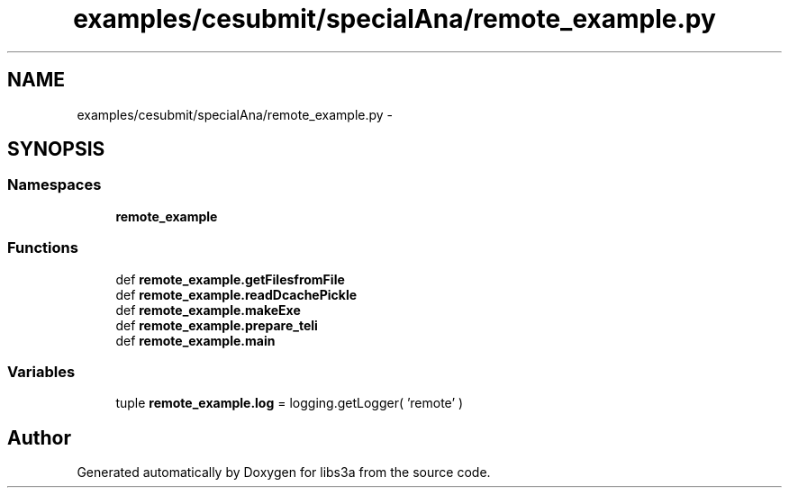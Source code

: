 .TH "examples/cesubmit/specialAna/remote_example.py" 3 "Fri Mar 27 2015" "libs3a" \" -*- nroff -*-
.ad l
.nh
.SH NAME
examples/cesubmit/specialAna/remote_example.py \- 
.SH SYNOPSIS
.br
.PP
.SS "Namespaces"

.in +1c
.ti -1c
.RI "\fBremote_example\fP"
.br
.in -1c
.SS "Functions"

.in +1c
.ti -1c
.RI "def \fBremote_example\&.getFilesfromFile\fP"
.br
.ti -1c
.RI "def \fBremote_example\&.readDcachePickle\fP"
.br
.ti -1c
.RI "def \fBremote_example\&.makeExe\fP"
.br
.ti -1c
.RI "def \fBremote_example\&.prepare_teli\fP"
.br
.ti -1c
.RI "def \fBremote_example\&.main\fP"
.br
.in -1c
.SS "Variables"

.in +1c
.ti -1c
.RI "tuple \fBremote_example\&.log\fP = logging\&.getLogger( 'remote' )"
.br
.in -1c
.SH "Author"
.PP 
Generated automatically by Doxygen for libs3a from the source code\&.
